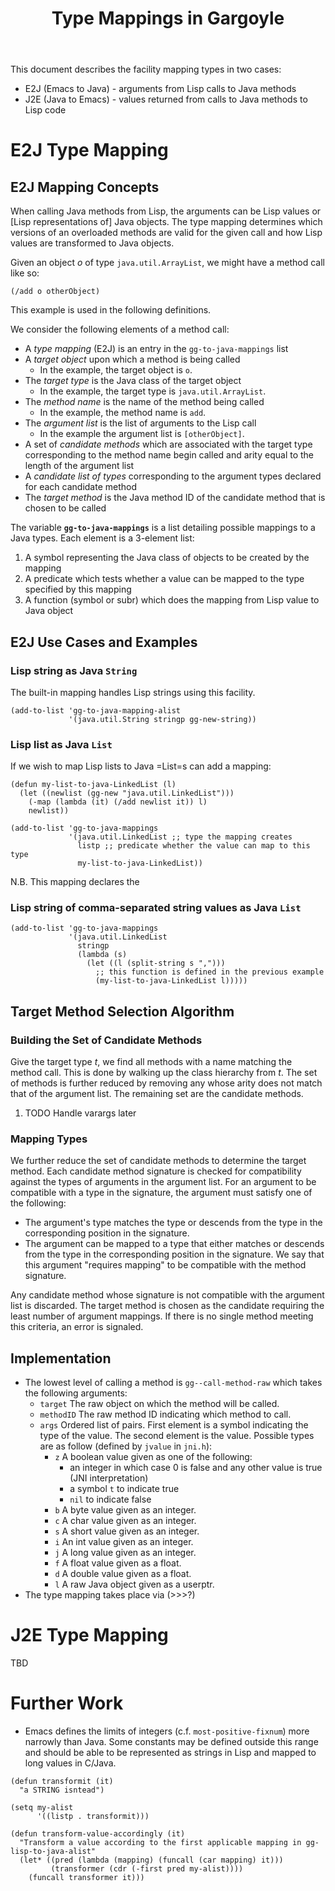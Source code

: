 #+TITLE: Type Mappings in Gargoyle

This document describes the facility mapping types in two cases:
+ E2J (Emacs to Java) - arguments from Lisp calls to Java methods
+ J2E (Java to Emacs) - values returned from calls to Java methods to
  Lisp code

* E2J Type Mapping

** E2J Mapping Concepts

  When calling Java methods from Lisp, the arguments can be Lisp
  values or [Lisp representations of] Java objects. The type mapping
  determines which versions of an overloaded methods are valid for the
  given call and how Lisp values are transformed to Java objects.

  Given an object /o/ of type =java.util.ArrayList=, we might have a
  method call like so:
#+BEGIN_SRC elisp
  (/add o otherObject)
#+END_SRC

  This example is used in the following definitions.

  We consider the following elements of a method call:
  + A /type mapping/ (E2J) is an entry in the =gg-to-java-mappings=
    list
  + A /target object/ upon which a method is being called
	+ In the example, the target object is =o=.
  + The /target type/ is the Java class of the target object
	+ In the example, the target type is =java.util.ArrayList=.
  + The /method name/ is the name of the method being called
	+ In the example, the method name is =add=.
  + The /argument list/ is the list of arguments to the Lisp call
	+ In the example the argument list is =[otherObject]=.
  + A set of /candidate methods/ which are associated with the target
    type corresponding to the method name begin called and arity equal
    to the length of the argument list
  + A /candidate list of types/ corresponding to the argument types
    declared for each candidate method
  + The /target method/ is the Java method ID of the candidate method
    that is chosen to be called

  The variable *=gg-to-java-mappings=* is a list detailing possible
  mappings to a Java types. Each element is a 3-element list:
  1. A symbol representing the Java class of objects to be created by
     the mapping
  2. A predicate which tests whether a value can be mapped to the type
     specified by this mapping
  3. A function (symbol or subr) which does the mapping from Lisp
     value to Java object

** E2J Use Cases and Examples

*** Lisp string as Java =String=

   The built-in mapping handles Lisp strings using this facility.

#+BEGIN_SRC elisp
  (add-to-list 'gg-to-java-mapping-alist
               '(java.util.String stringp gg-new-string))
#+END_SRC

*** Lisp list as Java =List=

   If we wish to map Lisp lists to Java =List=s can add a mapping:

#+BEGIN_SRC elisp
  (defun my-list-to-java-LinkedList (l)
    (let ((newlist (gg-new "java.util.LinkedList")))
      (-map (lambda (it) (/add newlist it)) l)
      newlist))

  (add-to-list 'gg-to-java-mappings
               '(java.util.LinkedList ;; type the mapping creates
                 listp ;; predicate whether the value can map to this type
                 my-list-to-java-LinkedList))
#+END_SRC

   N.B. This mapping declares the 

*** Lisp string of comma-separated string values as Java =List=

#+BEGIN_SRC elisp
  (add-to-list 'gg-to-java-mappings
               '(java.util.LinkedList
                 stringp
                 (lambda (s)
                   (let ((l (split-string s ",")))
                     ;; this function is defined in the previous example
                     (my-list-to-java-LinkedList l)))))
#+END_SRC

** Target Method Selection Algorithm

*** Building the Set of Candidate Methods

	Give the target type /t/, we find all methods with a name matching
	the method call. This is done by walking up the class hierarchy
	from /t/. The set of methods is further reduced by removing any
	whose arity does not match that of the argument list. The
	remaining set are the candidate methods.

**** TODO Handle varargs later

*** Mapping Types

	We further reduce the set of candidate methods to determine the
	target method. Each candidate method signature is checked for
	compatibility against the types of arguments in the argument
	list. For an argument to be compatible with a type in the
	signature, the argument must satisfy one of the following:
	+ The argument's type matches the type or descends from the type
      in the corresponding position in the signature.
	+ The argument can be mapped to a type that either matches or
      descends from the type in the corresponding position in the
      signature. We say that this argument "requires mapping" to be
      compatible with the method signature.

	Any candidate method whose signature is not compatible with the
	argument list is discarded. The target method is chosen as the
	candidate requiring the least number of argument mappings. If
	there is no single method meeting this criteria, an error is
	signaled.

** Implementation

   + The lowest level of calling a method is =gg--call-method-raw=
     which takes the following arguments:
	 + =target= The raw object on which the method will be called.
	 + =methodID= The raw method ID indicating which method to call.
	 + =args= Ordered list of pairs. First element is a symbol
       indicating the type of the value. The second element is the
       value. Possible types are as follow (defined by =jvalue= in
       =jni.h=):
	   + =z= A boolean value given as one of the following:
		 + an integer in which case 0 is false and any other value is
           true (JNI interpretation)
		 + a symbol =t= to indicate true
		 + =nil= to indicate false
	   + =b= A byte value given as an integer.
	   + =c= A char value given as an integer.
	   + =s= A short value given as an integer.
	   + =i= An int value given as an integer.
	   + =j= A long value given as an integer.
	   + =f= A float value given as a float.
	   + =d= A double value given as a float.
	   + =l= A raw Java object given as a userptr.

   + The type mapping takes place via (>>>?)

* J2E Type Mapping

  TBD

* Further Work

  + Emacs defines the limits of integers (c.f. =most-positive-fixnum=)
    more narrowly than Java. Some constants may be defined outside
    this range and should be able to be represented as strings in Lisp
    and mapped to long values in C/Java.

#+BEGIN_SRC elisp
  (defun transformit (it)
    "a STRING isntead")

  (setq my-alist
        '((listp . transformit)))

  (defun transform-value-accordingly (it)
    "Transform a value according to the first applicable mapping in gg-lisp-to-java-alist"
    (let* ((pred (lambda (mapping) (funcall (car mapping) it)))
           (transformer (cdr (-first pred my-alist))))
      (funcall transformer it)))
#+END_SRC
